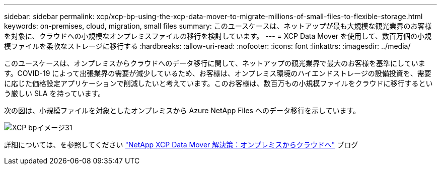 ---
sidebar: sidebar 
permalink: xcp/xcp-bp-using-the-xcp-data-mover-to-migrate-millions-of-small-files-to-flexible-storage.html 
keywords: on-premises, cloud, migration, small files 
summary: このユースケースは、ネットアップが最も大規模な観光業界のお客様を対象に、クラウドへの小規模なオンプレミスファイルの移行を検討しています。 
---
= XCP Data Mover を使用して、数百万個の小規模ファイルを柔軟なストレージに移行する
:hardbreaks:
:allow-uri-read: 
:nofooter: 
:icons: font
:linkattrs: 
:imagesdir: ../media/


[role="lead"]
このユースケースは、オンプレミスからクラウドへのデータ移行に関して、ネットアップの観光業界で最大のお客様を基準にしています。COVID-19 によって出張業界の需要が減少しているため、お客様は、オンプレミス環境のハイエンドストレージの設備投資を、需要に応じた価格設定アプリケーションで削減したいと考えています。このお客様は、数百万もの小規模ファイルをクラウドに移行するという厳しい SLA を持っています。

次の図は、小規模ファイルを対象としたオンプレミスから Azure NetApp Files へのデータ移行を示しています。

image::xcp-bp_image31.png[XCP bpイメージ31]

詳細については、を参照してください https://blog.netapp.com/XCP-cloud-data-migration["NetApp XCP Data Mover 解決策：オンプレミスからクラウドへ"^] ブログ
